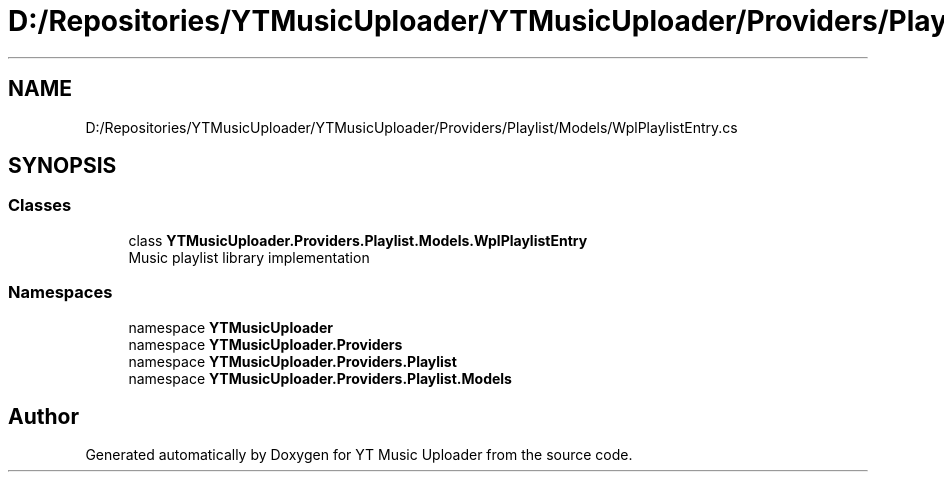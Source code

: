 .TH "D:/Repositories/YTMusicUploader/YTMusicUploader/Providers/Playlist/Models/WplPlaylistEntry.cs" 3 "Sat Apr 10 2021" "YT Music Uploader" \" -*- nroff -*-
.ad l
.nh
.SH NAME
D:/Repositories/YTMusicUploader/YTMusicUploader/Providers/Playlist/Models/WplPlaylistEntry.cs
.SH SYNOPSIS
.br
.PP
.SS "Classes"

.in +1c
.ti -1c
.RI "class \fBYTMusicUploader\&.Providers\&.Playlist\&.Models\&.WplPlaylistEntry\fP"
.br
.RI "Music playlist library implementation "
.in -1c
.SS "Namespaces"

.in +1c
.ti -1c
.RI "namespace \fBYTMusicUploader\fP"
.br
.ti -1c
.RI "namespace \fBYTMusicUploader\&.Providers\fP"
.br
.ti -1c
.RI "namespace \fBYTMusicUploader\&.Providers\&.Playlist\fP"
.br
.ti -1c
.RI "namespace \fBYTMusicUploader\&.Providers\&.Playlist\&.Models\fP"
.br
.in -1c
.SH "Author"
.PP 
Generated automatically by Doxygen for YT Music Uploader from the source code\&.
